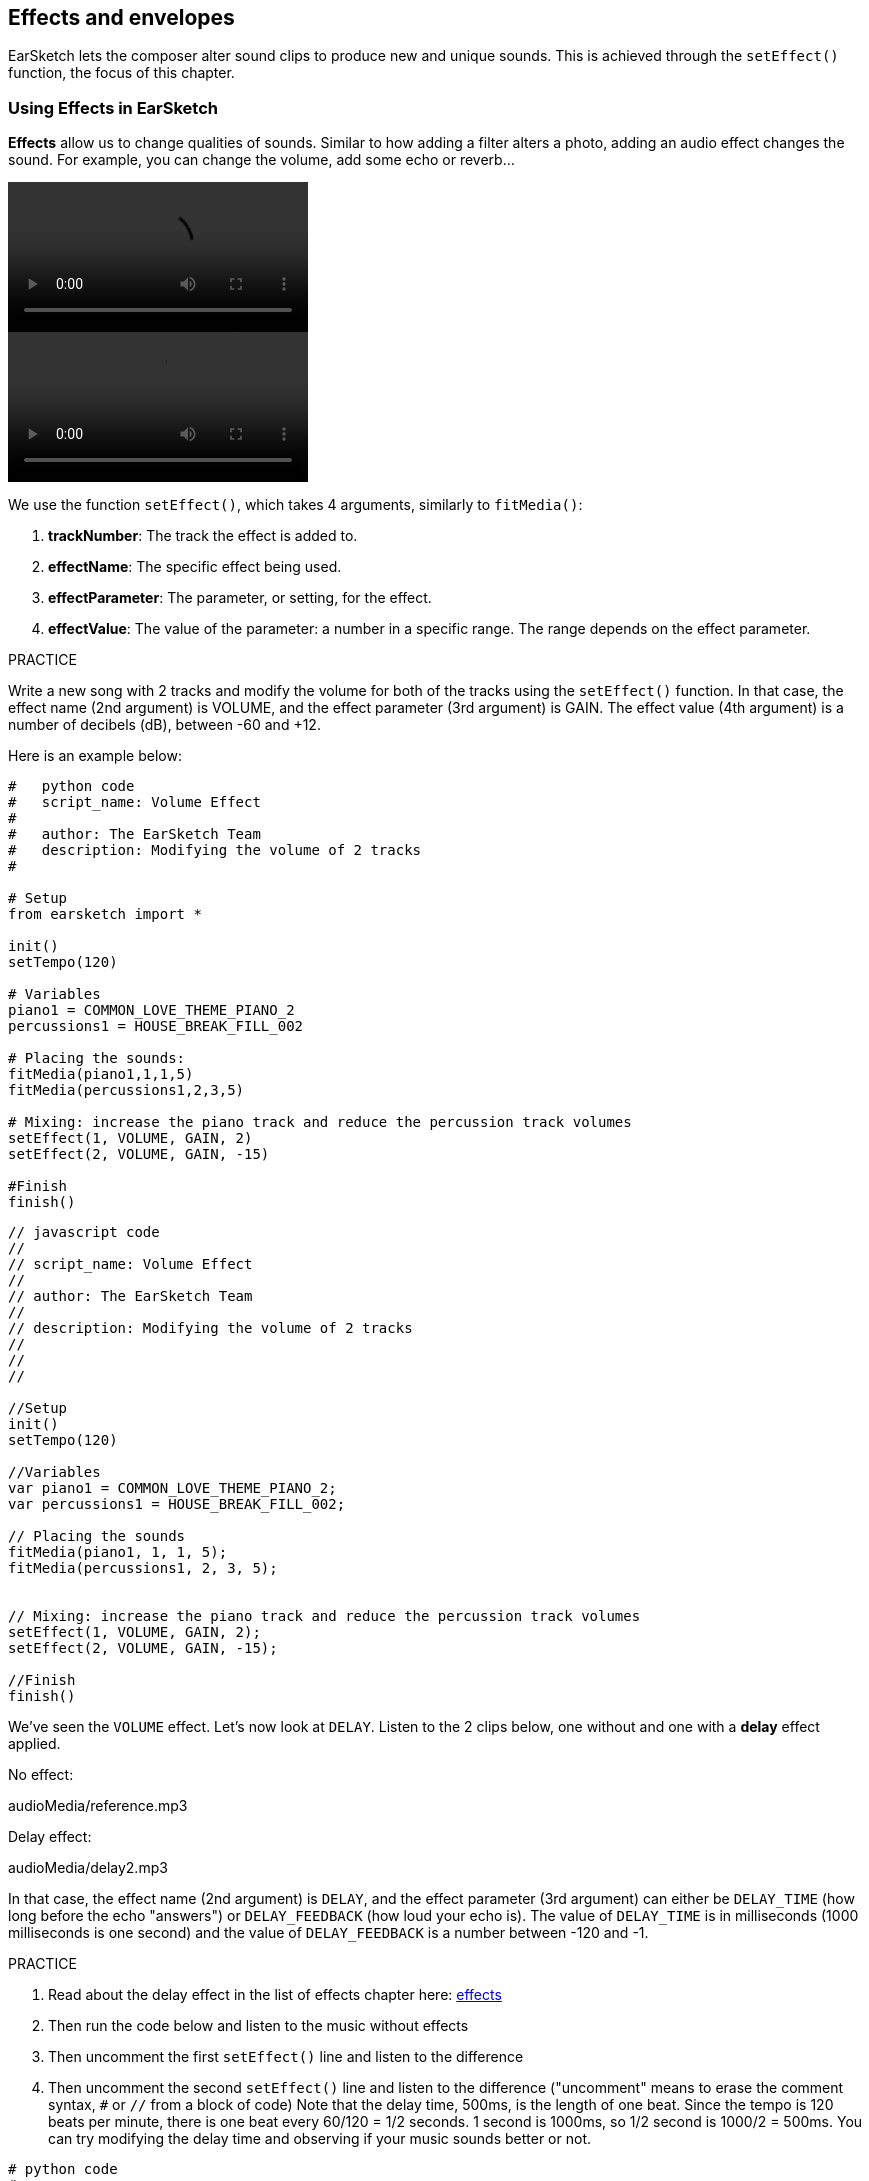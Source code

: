 [[effectsandenvelopes]]
== Effects and envelopes
:nofooter:

EarSketch lets the composer alter sound clips to produce new and unique sounds. This is achieved through the `setEffect()` function, the focus of this chapter.

[[effectsinearsketch]]
=== Using Effects in EarSketch

*Effects* allow us to change qualities of sounds. Similar to how adding a filter alters a photo, adding an audio effect changes the sound. For example, you can change the volume, add some echo or reverb...

[role="curriculum-python curriculum-mp4"]
[[video4py]]
video::./videoMedia/004-01-UsingEffectsinEarSketch-PY.mp4[]

[role="curriculum-javascript curriculum-mp4"]
[[video4js]]
video::./videoMedia/004-01-UsingEffectsinEarSketch-JS.mp4[]

We use the function `setEffect()`, which takes 4 arguments, similarly to `fitMedia()`:

. *trackNumber*: The track the effect is added to.
. *effectName*: The specific effect being used.
. *effectParameter*: The parameter, or setting, for the effect.
. *effectValue*: The value of the parameter: a number in a specific range. The range depends on the effect parameter.

.PRACTICE
****
Write a new song with 2 tracks and modify the volume for both of the tracks using the `setEffect()` function. 
In that case, the effect name (2nd argument) is VOLUME, and the effect parameter (3rd argument) is GAIN. The effect value (4th argument) is a number of decibels (dB), between -60 and +12. 
****

Here is an example below:

[role="curriculum-python"]
[source,python]
----
#   python code
#   script_name: Volume Effect
#
#   author: The EarSketch Team
#   description: Modifying the volume of 2 tracks
#

# Setup
from earsketch import *

init()
setTempo(120)

# Variables
piano1 = COMMON_LOVE_THEME_PIANO_2
percussions1 = HOUSE_BREAK_FILL_002

# Placing the sounds:
fitMedia(piano1,1,1,5)
fitMedia(percussions1,2,3,5)

# Mixing: increase the piano track and reduce the percussion track volumes
setEffect(1, VOLUME, GAIN, 2)
setEffect(2, VOLUME, GAIN, -15)

#Finish
finish()

----

[role="curriculum-javascript"]
[source,javascript]
----
// javascript code
//
// script_name: Volume Effect
//
// author: The EarSketch Team
//
// description: Modifying the volume of 2 tracks
//
//
//

//Setup
init()
setTempo(120)

//Variables
var piano1 = COMMON_LOVE_THEME_PIANO_2;
var percussions1 = HOUSE_BREAK_FILL_002;

// Placing the sounds
fitMedia(piano1, 1, 1, 5);
fitMedia(percussions1, 2, 3, 5);


// Mixing: increase the piano track and reduce the percussion track volumes
setEffect(1, VOLUME, GAIN, 2);
setEffect(2, VOLUME, GAIN, -15);

//Finish
finish()
----

We've seen the `VOLUME` effect. Let's now look at `DELAY`. Listen to the 2 clips below, one without and one with a *delay* effect applied.

No effect:
++++
<div class="curriculum-mp3">audioMedia/reference.mp3</div>
++++

Delay effect:
++++
<div class="curriculum-mp3">audioMedia/delay2.mp3</div>
++++

In that case, the effect name (2nd argument) is `DELAY`, and the effect parameter (3rd argument) can either be `DELAY_TIME` (how long before the echo "answers") or `DELAY_FEEDBACK` (how loud your echo is). The value of `DELAY_TIME` is in milliseconds (1000 milliseconds is one second) and the value of `DELAY_FEEDBACK` is a number between -120 and -1.

.PRACTICE
****
. Read about the delay effect in the list of effects chapter here: <</en/v1/every-effect-explained-in-detail#,effects>>
. Then run the code below and listen to the music without effects
. Then uncomment the first `setEffect()` line and listen to the difference
. Then uncomment the second `setEffect()` line and listen to the difference ("uncomment" means to erase the comment syntax, `#` or `//` from a block of code)
Note that the delay time, 500ms, is the length of one beat. Since the tempo is 120 beats per minute, there is one beat every 60/120 = 1/2 seconds. 1 second is 1000ms, so 1/2 second is 1000/2 = 500ms.
You can try modifying the delay time and observing if your music sounds better or not.
****

[role="curriculum-python"]
[source,python]
----
# python code
#
# script_name: Delay Effect
#
# author: The EarSketch Team
#
# description: Adding delay to a track
#
#
#

#Setup
from earsketch import *

init()
setTempo(120)

#Music
lead1 = EIGHT_BIT_ATARI_SYNTH_001
lead2 = EIGHT_BIT_ATARI_SYNTH_002
pad1 = EIGHT_BIT_ATARI_PAD_002
pad2 = EIGHT_BIT_ATARI_PAD_003
drums1 = EIGHT_BIT_ANALOG_DRUM_LOOP_004
drums2 = EIGHT_BIT_ANALOG_DRUM_LOOP_003

fitMedia(lead1, 1, 1, 7)
fitMedia(lead2, 1, 7, 9)

fitMedia(pad1, 2, 1, 3)
fitMedia(pad2, 2, 3, 5)
fitMedia(pad1, 2, 5, 7)
fitMedia(pad2, 2, 7, 9)

fitMedia(drums1, 3, 3, 5)
fitMedia(drums2, 3, 5, 9)

#Effects

#setEffect(1, DELAY, DELAY_TIME, 500) #Adds a delay (echo) effect at intervals of 500ms.
#setEffect(1, DELAY, DELAY_FEEDBACK, -20.0) #Lowers the relative amount of repeats (default is -3.0).

#Finish
finish()
----

[role="curriculum-javascript"]
[source,javascript]
----
// javascript code
//
// script_name: Delay Effect
//
// author: The EarSketch Team
//
// description: Adding delay to a track
//
//
//

//Setup
init()
setTempo(120)

//Music
var lead1 = EIGHT_BIT_ATARI_SYNTH_001;
var lead2 = EIGHT_BIT_ATARI_SYNTH_002;
var pad1 = EIGHT_BIT_ATARI_PAD_002;
var pad2 = EIGHT_BIT_ATARI_PAD_003;
var drums1 = EIGHT_BIT_ANALOG_DRUM_LOOP_004;
var drums2 = EIGHT_BIT_ANALOG_DRUM_LOOP_003;

fitMedia(lead1, 1, 1, 7);
fitMedia(lead2, 1, 7, 9);
fitMedia(pad1, 2, 1, 3);
fitMedia(pad2, 2, 3, 5);
fitMedia(pad1, 2, 5, 7);
fitMedia(pad2, 2, 7, 9);
fitMedia(drums1, 3, 3, 5);
fitMedia(drums2, 3, 5, 9);

//Effects

//setEffect(1, DELAY, DELAY_TIME, 500); // Adds a delay (echo) effect at intervals of 500ms
//setEffect(1, DELAY, DELAY_FEEDBACK, -20.0); // Lowers the relative amount of repeats (default is -3.0)

//Finish
finish()
----

[[functionsandmoreeffects]]
=== Functions and more effects

So far, you've been using several functions in EarSketch like `fitMedia()` or `setEffect()`. Note that the function names always start with a lower-case letter, and are often a verb. The parentheses tell the computer to *call*, or *execute*, the function. *Arguments*, or parameters, between the parentheses are separated by commas.

[role="curriculum-python"]
* `init()`, `finish()` take no arguments. These specific functions are standard Python functions.
* `setTempo()`, `fitMedia()`, `makeBeat()`, and now `setEffect()` take arguments. They are part of the EarSketch *Application Programming Interface*, or *API*. EarSketch, or the EarSketch API, adds musical features to Python. Another example of API is the Google Maps API: a set of tools for embedding maps into websites or apps.
* In a later chapter, you'll also learn how to create your own custom functions.

[role="curriculum-javascript"]
* `init()`, `finish()` take no arguments. These specific functions are standard JavaScript functions.
* `setTempo()`, `fitMedia()`, `makeBeat()`, and now `setEffect()` take arguments. They are part of the EarSketch *Application Programming Interface*, or *API*. EarSketch, or the EarSketch API, adds musical features to JavaScript. Another example of API is the Google Maps API: a set of tools for embedding maps into websites or apps.
* In a later chapter, you'll also learn how to create your own custom functions.

The arguments of the function can each have a specific data type. The order of the arguments is important. Here are some data type examples:

* *Numbers*. *Integers* (or "int") are whole numbers, like 0, 5, or -26. *Floating point* numbers are rational numbers like 0.125 or -21.0. For example, the track number, start measure and end measure arguments of the `fitMedia()` function are all numbers.
* *Strings*. A beat string such as `"0000----0000----"`, is used as an argument in the `makeBeat()` function.

Now, let's play more with the `setEffect()` function. The following video shows how to use some effects:

////
VIDEO IS BEEING MADE
more info here: https://docs.google.com/spreadsheets/d/114pWGd27OkNC37ZRCZDIvoNPuwGLcO8KM5Z_sTjpn0M/edit#gid=302140020
("videos revamping" tab)
////

*Reverb* (short for reverberation) is sound bouncing off walls and returning to your ears. It gives a sense of space to your sound. Think about the difference between talking in a small bedroom and talking in a large church. The larger and "flatter" the room, the longer it takes the waves to return to your ears, hence that "large echoey room" sound. The `REVERB` effect has parameters to control the decay time (`REVERB_DECAY`) and amount of the effect present (`MIX`).

Listen to the clips below to hear the result of adding reverb to a track:

No effect:
++++
<div class="curriculum-mp3">audioMedia/reverbReferance.mp3</div>
++++

Reverb effect:
++++
<div class="curriculum-mp3">audioMedia/reverbEffect.mp3</div>
++++

.PRACTICE
****
Go to this chapter for a complete list of effects: <</en/v1/every-effect-explained-in-detail#,effects>>.
Create a song with a volume effect and 2 other effects. Don't forget to write what you are doing in the comments and to create variables when necessary.
****


[[effectsandenvelopes]]
=== Effects and Envelopes

You've started using effects, and maybe you'd like for one effect to change over time: for example, you might want a fade in (volume getting higher) at the beginning of your song.

*Envelopes* allow us to define how an effect changes over time. 

We will use 2 value-time pairs. Each pair contains an effect value and a corresponding measure. For example, (-60, 1, 0, 3) means a point is placed at value -60 at measure 1, and another point is placed at value 0 at measure 3. The envelope creates a line between these points, called a *ramp*:

[[envelopepoints]]
.An annotated envelope in EarSketch
[caption="Figure 5.3.1: "]
image::../media/U2/NewEnvelope.png[Alt Text]

To change an envelope, you just need the `setEffect()` function with 7 arguments. The last 4 arguments are the 2 value-time pairs.

. trackNumber
. effectName
. effectParameter
. effectStartValue
. effectStartLocation
. effectEndValue
. effectEndLocation

The last 3 out of 7 parameters are *optional parameters*. If left unspecified, as was the case when we used `setEffect()` with only 4 parameters, the effect is applied to the entire track.

Here is an example of fade in:

[role="curriculum-python"]
[source, python]
----
# python code
#
# script_name: Envelopes
#
# author: The EarSketch Team
#
# description: Making envelopes with 7-parameter setEffect()
#
#
#

#Setup
from earsketch import *
init()
setTempo(120)

#Music
fitMedia(ELECTRO_ANALOGUE_LEAD_012, 1, 1, 9)

# Makes an effect ramp between measures 1 and 3, moving from -60dB to 0dB.
# This is a fade in
setEffect(1, VOLUME, GAIN, -60, 1, 0, 3)

#Finish
finish()
----

[role="curriculum-javascript"]
[source, javascript]
----
// javascript code
//
// script_name: Envelopes
//
// author: The EarSketch Team
//
// description: Making envelopes with 7-parameter setEffect()
//
//
//

//Setup
init();
setTempo(120);

//Music
fitMedia(ELECTRO_ANALOGUE_LEAD_012, 1, 1, 9);

// Makes an effect ramp between measures 1 and 3, moving from -60dB to 0dB.
// This is a fade in
setEffect(1, VOLUME, GAIN, -60, 1, 0, 3);

//Finish
finish();
----

Now watch this video for other envelope examples

[role="curriculum-python curriculum-mp4"]
[[video5b]]
video::./videoMedia/005-03-MoreEffectsB-PY.mp4[]


[role="curriculum-python"]
[source, python]
----
# python code
#
# script_name: Complex Envelopes
#
# author: The EarSketch Team
#
# description: Using multiple setEffect() calls on a track to make changes in the effect envelope
#
#
#

#Setup
from earsketch import *
init()
setTempo(120)

#Music
fitMedia(ELECTRO_ANALOGUE_LEAD_012, 1, 1, 9)

# Envelope time points (in measures)
pointA = 1
pointB = 4
pointC = 6.5
pointD = 7
pointE = 8.5
pointF = 9

setEffect(1, FILTER, FILTER_FREQ, 20, pointA, 10000, pointB) # First effect, filter sweep

# Second effect, volume changes
setEffect(1, VOLUME, GAIN, -10, pointB, 0, pointC)  # Crescendo
setEffect(1, VOLUME, GAIN, 0, pointD, -10, pointE)  # Begin fade out
setEffect(1, VOLUME, GAIN, -10, pointE, -60, pointF) # End of fade out

#Finish
finish()
----


[role="curriculum-javascript curriculum-mp4"]
video::./videoMedia/005-03-MoreEffectsB-JS.mp4[]

[role="curriculum-javascript"]
[source, javascript]
----
// javascript code
//
// script_name: Complex Envelopes
//
// author: The EarSketch Team
//
// description: Using multiple setEffect() calls on a track to make changes in the effect envelope
//
//
//

//Setup
init();
setTempo(120);

//Music
fitMedia(ELECTRO_ANALOGUE_LEAD_012, 1, 1, 9);

// Envelope time points (in measures)
var pointA = 1;
var pointB = 4;
var pointC = 6.5;
var pointD = 7;
var pointE = 8.5;
var pointF = 9;

setEffect(1, FILTER, FILTER_FREQ, 20, pointA, 10000, pointB); // First effect, filter sweep

// Second effect, volume changes
setEffect(1, VOLUME, GAIN, -10, pointB, 0, pointC);  // Crescendo
setEffect(1, VOLUME, GAIN, 0, pointD, -10, pointE);  // Begin fade out
setEffect(1, VOLUME, GAIN, -10, pointE, -60, pointF); // End of fade out

//Finish
finish();
----

.PRACTICE
****
Create a new song. Use one for-loop to add an enveloppe to all the tracks (for example: fade in and fade out for all your tracks), or to repeat an effect on the same track. You can use any effect you like. 
Have your neighbor listen to your song, with and without the effect (to hear your song without the effect, comment out the lines that create the effect). Your neighbor has to guess which effect you added.
****

Below is an example. Each iteration of the loop adds a one measure long segment of the envelope. Automating the GAIN parameter creates rhythmic volume fades, an effect popular in EDM exemplified in the song https://www.youtube.com/watch?v=Us_U-d2YN5Y[Rhythm] by Lvly. Try toggling the effect bypass in the DAW to hear the difference the effect makes (the "bypass" button to the left of the effect track in your DAW).


[role="curriculum-python"]
[source,python]
----
# python code
#
# script_name: Rhythmic Ramps
#
# author: The EarSketch Team
#
# description: Automating effects with a for-loop
#
#
#

# Setup
from earsketch import *
init()
setTempo(120)

# Music
fitMedia(Y33_CHOIR_1, 1, 1, 9)
fitMedia(RD_ELECTRO_MAINBEAT_5, 2, 1, 9)

for measure in range(1, 9):
  setEffect(1, VOLUME, GAIN, -60, measure, 0, measure+1)

# Finish
finish()
----

[role="curriculum-javascript"]
[source, javascript]
----
// javascript code
//
// script_name: Rhythmic Ramps
//
// author: The EarSketch Team
//
// description: Automating effects with a for-loop
//
//
//

// Setup
init()
setTempo(120)

// Music
fitMedia(Y33_CHOIR_1, 1, 1, 9)
fitMedia(RD_ELECTRO_MAINBEAT_5, 2, 1, 9)

for (var measure = 1; measure < 9; measure++) {
  setEffect(1, VOLUME, GAIN, -60, measure, 0, measure+1)
}

// Finish
finish()
----

And here is an example of fade in and fade out on all the tracks:

[role="curriculum-python"]
[source,python]
----
# python code
#
# script_name: Fade in and fade out
#
# author: The EarSketch Team
#
# description: Looping on all tracks to add a fade in and fade out
#
#
#

# Setup
from earsketch import*
init()
setTempo(100)

# Variables
melody1 = MILKNSIZZ_ADIOS_BRASS
melody2 = MILKNSIZZ_ADIOS_STRINGS
kick = OS_KICK04
hihat = OS_OPENHAT03
kickBeat = '0-------0-0-0---'
hihatBeat = '---0---0--00----'

# Placing melodies on track 1
fitMedia(melody1, 1, 1, 5)
fitMedia(melody2, 1, 5, 9)

# Placing the beats on tracks 2 (kick) and 3 (hihat) thanks to a for loop on measure
for measure in range(1,9):
  makeBeat(kick,2,measure,kickBeat)
  makeBeat(hihat,3,measure,hihatBeat)

# Adding the fade in and fade out on tracks 1 through 3
for track in range(1,4):
  setEffect(track, VOLUME, GAIN, -60, 1, 0, 3)
  setEffect(track, VOLUME, GAIN, 0, 7, -60, 9)

# Finish
finish()

----
[role="curriculum-javascript"]
[source, javascript]
----
// javascript code
//
// script_name: Fade in and fade out
//
// author: The EarSketch Team
//
// description: Looping on all tracks to add a fade in and fade out
//
//
//

// Setup
init()
setTempo(100)

// Variables
var melody1 = MILKNSIZZ_ADIOS_BRASS;
var melody2 = MILKNSIZZ_ADIOS_STRINGS;
var kick = OS_KICK04;
var hihat = OS_OPENHAT03;
var kickBeat = '0-------0-0-0---';
var hihatBeat = '---0---0--00----';

// Placing melodies on track 1
fitMedia(melody1, 1, 1, 5);
fitMedia(melody2, 1, 5, 9);

// Placing the beats on tracks 2 (kick) and 3 (hihat) thanks to a for loop on measure
for (var measure = 1; measure<9; measure++){
  makeBeat(kick,2,measure,kickBeat);
  makeBeat(hihat,3,measure,hihatBeat);
}

// Adding the fade in and fade out on tracks 1 through 3
for (var track = 1; track < 4; track++) {
  setEffect(track, VOLUME, GAIN, -60, 1, 0, 3);
  setEffect(track, VOLUME, GAIN, 0,7,-60,9);
}

// Finish
finish()
----


[[chapter5summary]]
=== Chapter 5 Summary

* *Effects* change the qualities of a sound to make them more unique.
* *Volume* is related to loudness. *Delay* creates an echo. *Reverb* makes it feel like the sound is played in a large room. *Panning* places your music on the left or right side.
* Effects are implemented in EarSketch with the `setEffect()` function. Its syntax is `setEffect(trackNumber, effectName, effectParameter, effectValue)`.
** *trackNumber:* The track the effect is added to.
** *effectName:* The specific effect being used.
** *effectParameter:* The setting used for the effect.
** *effectValue:* The value of the parameter: a number in a specific range.
* *Functions* contain instructions for the computer to execute. Data is sent to functions by *arguments*, which affect how the function executes. The syntax of a function *call* with two arguments is `myFunction(argument1, argument2)`. An example of syntax used in a function *call* with 4 arguments is `makeBeat(kick, 2, measure, kickBeat)`.
* A complete list of EarSketch effects and their parameters can be found in <</en/v1/every-effect-explained-in-detail#,effects>>, along with descriptions for each.
* *Envelopes* define how an effect parameter changes over time. They are described with value-time pairs, like _(value, time, value, time)_.
* For an enveloppe, the 7-parameter `setEffect()` arguments are: `setEffect(trackNumber, effectName, effectParameter, startEffectValue, effectStartLocation, endEffectValue, effectEndLocation)`.


[[chapter-questions]]
=== Questions

[question]
--
What does an effect allow you to do in EarSketch?
[answers]
* Change the qualities of sound within a project
* Add a sound to a track
* Create a drum beat
* Change the tempo of a song
--

[question]
--
Which of these is NOT a `setEffect()` argument?
[answers]
* Clip Name
* Effect Name
* Effect Value
* Track Number
--

[question]
--
How would you set the delay time of a delay effect on track 3 to 50 milliseconds?
[answers]
* `setEffect(3, DELAY, DELAY_TIME, 50.0)`
* `setEffect(DELAY, 3, DELAY_TIME, 50.0)`
* `fitMedia(DELAY, 3, DELAY_TIME, 50.0)`
* `setEffect(50, DELAY_FEEDBACK, 1)`
--

[question]
--
Which of the following is not a parameter used with `setEffect()` envelopes?
[answers]
* Clip Length
* Start Value
* Track Number
* Effect
--

[question]
--
What would the following `setEffect()` function do?
[source,python]
----
setEffect(1, DISTORTION, DISTO_GAIN, 0, 1, 50, 10)
----
[answers]
* Increase the amount of distortion on track 1 over 10 measures.
* Decrease the amount of distortion on track 1 over 50 measures.
* Increase the volume of track 1 over 10 measures.
* Decrease the volume on track 1 over 50 measures.
--
